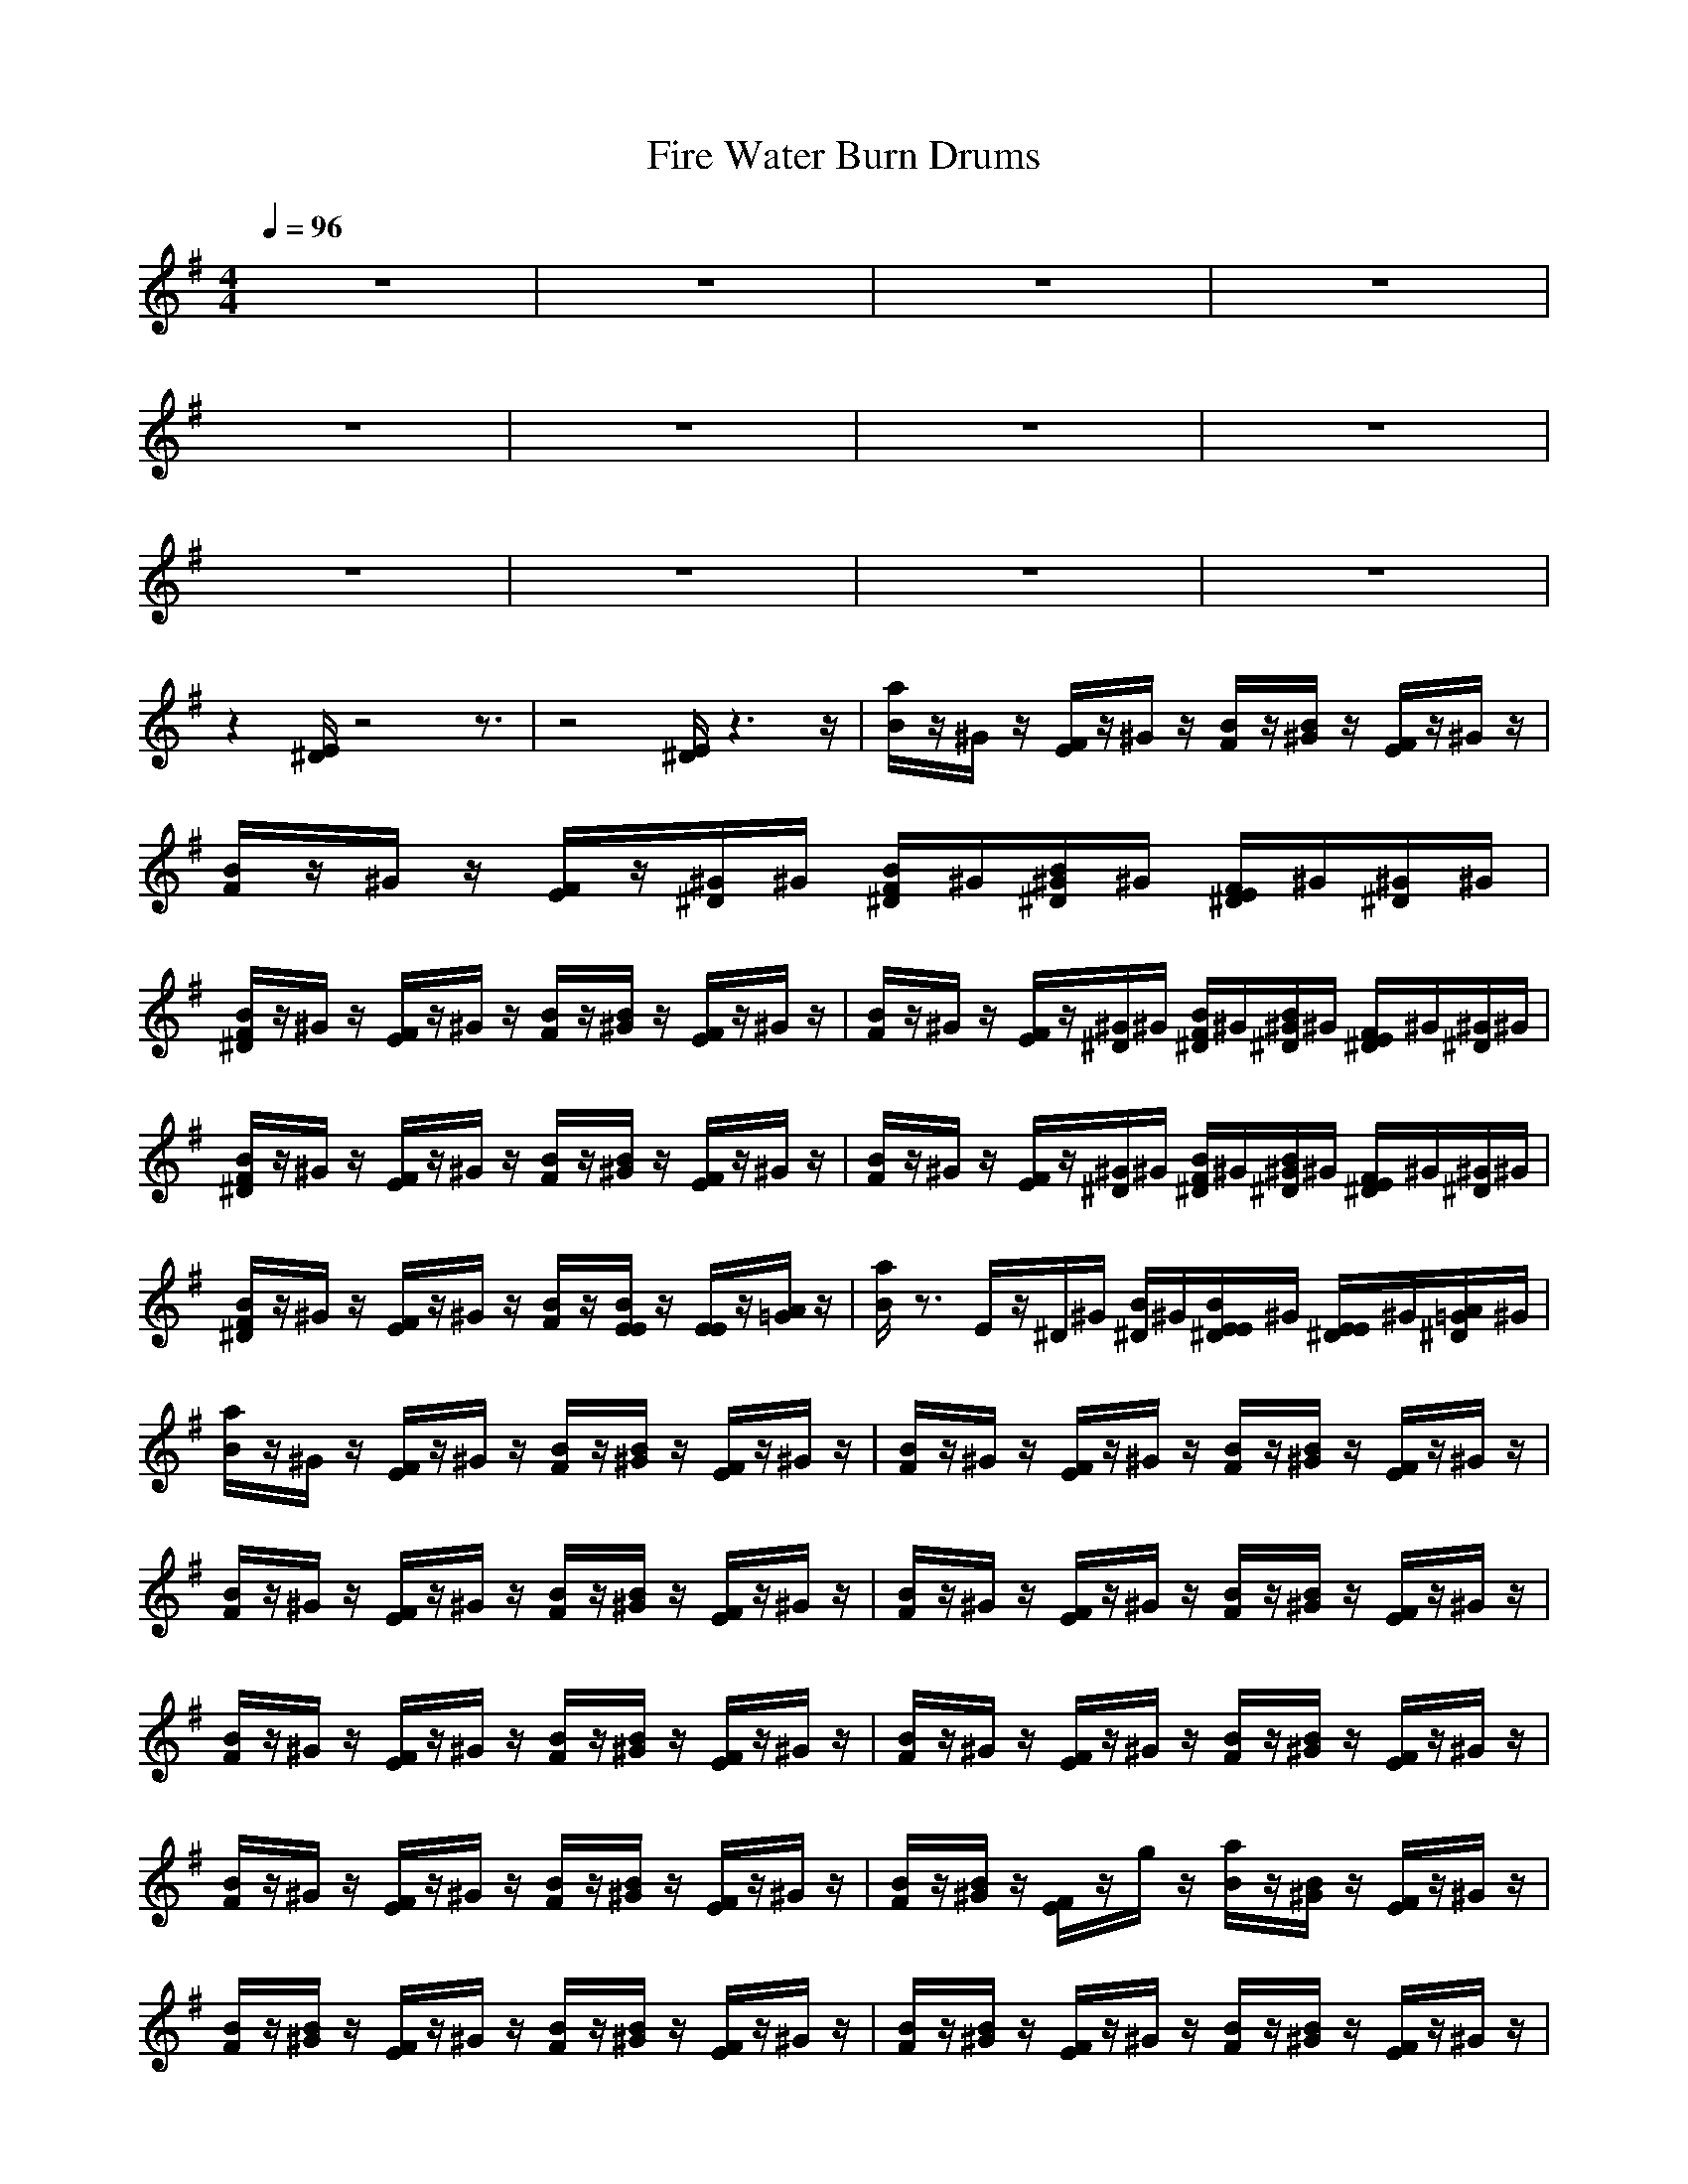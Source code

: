 X:1
T:Fire Water Burn Drums
N:abceed by Thorsongori
M:4/4
L:1/8
Q:1/4=96
K:G
z8|z8|z8|z8|
z8|z8|z8|z8|
z8|z8|z8|z8|
z2 
[E/2^D/2]z4z3/2|z4 [E/2^D/2]z3z/2|[a/2B/2]z/2^G/2z/2 [F/2E/2]z/2^G/2z/2 [B/2F/2]z/2[B/2^G/2]z/2 [F/2E/2]z/2^G/2z/2|[B/2F/2]z/2^G/2z/2 [F/2E/2]z/2[^G/2^D/2]^G/2 [B/2F/2^D/2]^G/2[B/2^G/2^D/2]^G/2 [F/2E/2^D/2]^G/2[^G/2^D/2]^G/2|
[B/2F/2^D/2]z/2^G/2z/2 [F/2E/2]z/2^G/2z/2 [B/2F/2]z/2[B/2^G/2]z/2 [F/2E/2]z/2^G/2z/2|[B/2F/2]z/2^G/2z/2 [F/2E/2]z/2[^G/2^D/2]^G/2 [B/2F/2^D/2]^G/2[B/2^G/2^D/2]^G/2 [F/2E/2^D/2]^G/2[^G/2^D/2]^G/2|[B/2F/2^D/2]z/2^G/2z/2 [F/2E/2]z/2^G/2z/2 [B/2F/2]z/2[B/2^G/2]z/2 [F/2E/2]z/2^G/2z/2|[B/2F/2]z/2^G/2z/2 [F/2E/2]z/2[^G/2^D/2]^G/2 [B/2F/2^D/2]^G/2[B/2^G/2^D/2]^G/2 [F/2E/2^D/2]^G/2[^G/2^D/2]^G/2|
[B/2F/2^D/2]z/2^G/2z/2 [F/2E/2]z/2^G/2z/2 [B/2F/2]z/2[B/2E/2E/2]z/2 [E/2E/2]z/2[A/2=G/2]z/2|[a/2B/2]z3/2 E/2z/2^D/2^G/2 [B/2^D/2]^G/2[B/2E/2E/2^D/2]^G/2 [E/2E/2^D/2]^G/2[A/2=G/2^D/2]^G/2|[a/2B/2]z/2^G/2z/2 [F/2E/2]z/2^G/2z/2 [B/2F/2]z/2[B/2^G/2]z/2 [F/2E/2]z/2^G/2z/2|[B/2F/2]z/2^G/2z/2 [F/2E/2]z/2^G/2z/2 [B/2F/2]z/2[B/2^G/2]z/2 [F/2E/2]z/2^G/2z/2|
[B/2F/2]z/2^G/2z/2 [F/2E/2]z/2^G/2z/2 [B/2F/2]z/2[B/2^G/2]z/2 [F/2E/2]z/2^G/2z/2|[B/2F/2]z/2^G/2z/2 [F/2E/2]z/2^G/2z/2 [B/2F/2]z/2[B/2^G/2]z/2 [F/2E/2]z/2^G/2z/2|[B/2F/2]z/2^G/2z/2 [F/2E/2]z/2^G/2z/2 [B/2F/2]z/2[B/2^G/2]z/2 [F/2E/2]z/2^G/2z/2|[B/2F/2]z/2^G/2z/2 [F/2E/2]z/2^G/2z/2 [B/2F/2]z/2[B/2^G/2]z/2 [F/2E/2]z/2^G/2z/2|
[B/2F/2]z/2^G/2z/2 [F/2E/2]z/2^G/2z/2 [B/2F/2]z/2[B/2^G/2]z/2 [F/2E/2]z/2^G/2z/2|[B/2F/2]z/2[B/2^G/2]z/2 [F/2E/2]z/2g/2z/2 [a/2B/2]z/2[B/2^G/2]z/2 [F/2E/2]z/2^G/2z/2|[B/2F/2]z/2[B/2^G/2]z/2 [F/2E/2]z/2^G/2z/2 [B/2F/2]z/2[B/2^G/2]z/2 [F/2E/2]z/2^G/2z/2|[B/2F/2]z/2[B/2^G/2]z/2 [F/2E/2]z/2^G/2z/2 [B/2F/2]z/2[B/2^G/2]z/2 [F/2E/2]z/2^G/2z/2|
[B/2F/2]z/2[B/2^G/2]z/2 [F/2E/2]z/2^G/2z/2 [B/2F/2]z/2[B/2^G/2]z/2 [F/2E/2]z/2^G/2z/2|[B/2F/2]z/2[B/2^G/2]z/2 [F/2E/2]z/2^G/2z/2 [B/2F/2]z/2[B/2^G/2]z/2 [F/2E/2]z/2^G/2z/2|[B/2F/2]z/2[B/2^G/2]z/2 [F/2E/2]z/2^G/2z/2 [B/2F/2]z/2[B/2^G/2]z/2 [F/2E/2]z/2^G/2z/2|[B/2F/2]z/2[B/2^G/2]z/2 [F/2E/2]z/2^G/2z/2 [B/2F/2]z/2[B/2^G/2]z/2 [F/2E/2]z/2^G/2z/2|
[g/2B/2]z/2[B/2^G/2]z/2 [F/2E/2]z/2^G/2z/2 [g/2B/2]z/2[B/2^G/2]z/2 [F/2E/2]z/2^G/2z/2|[g/2B/2]z/2[B/2^G/2]z/2 [F/2E/2]z/2^G/2z/2 [g/2B/2]z/2[B/2^G/2]z/2 [^A/2E/2]z/2B/2z/2|[a/2B/2]z/2^G/2z/2 [F/2E/2]z/2^G/2z/2 [B/2F/2]z/2[B/2^G/2]z/2 [F/2E/2]z/2^G/2z/2|[B/2F/2]z/2^G/2z/2 [F/2E/2]z/2[^G/2^D/2]^G/2 [B/2F/2^D/2]^G/2[B/2^G/2^D/2]^G/2 [F/2E/2^D/2]^G/2[^G/2^D/2]^G/2|
[B/2F/2^D/2]z/2^G/2z/2 [F/2E/2]z/2^G/2z/2 [B/2F/2]z/2[B/2^G/2]z/2 [F/2E/2]z/2^G/2z/2|[B/2F/2]z/2^G/2z/2 [F/2E/2]z/2[^G/2^D/2]^G/2 [B/2F/2^D/2]^G/2[B/2^G/2^D/2]^G/2 [F/2E/2^D/2]^G/2[^G/2^D/2]^G/2|[B/2F/2^D/2]z/2^G/2z/2 [F/2E/2]z/2^G/2z/2 [B/2F/2]z/2[B/2^G/2]z/2 [F/2E/2]z/2^G/2z/2|[B/2F/2]z/2^G/2z/2 [F/2E/2]z/2[^G/2^D/2]^G/2 [B/2F/2^D/2]^G/2[B/2^G/2^D/2]^G/2 [F/2E/2^D/2]^G/2[^G/2^D/2]^G/2|
[B/2F/2^D/2]z/2^G/2z/2 [F/2E/2]z/2^G/2z/2 [B/2F/2]z/2[B/2^G/2]z/2 [F/2E/2]z/2^G/2z/2|[B/2F/2]z/2^G/2z/2 [F/2E/2]z/2[^G/2^D/2]^G/2 [B/2F/2^D/2]^G/2[B/2^G/2^D/2]^G/2 [F/2E/2^D/2]^G/2[^G/2^D/2]^G/2|[B/2F/2^D/2]z/2^G/2z/2 [F/2E/2]z/2^G/2z/2 [B/2F/2]z/2B/2z/2 E/2z/2B/2z/2|[a/2B/2]z3/2 [E/2E/2^D/2]z/2^D/2^G/2 [B/2^D/2]^G/2[B/2E/2E/2^D/2]^G/2 [E/2E/2^D/2]^G/2[=A/2=G/2^D/2]^G/2|
B/2z3z/2 [E/2^D/2]z3z/2|[a/2B/2]z/2^G/2z/2 [F/2E/2]z/2^G/2z/2 [B/2F/2]z/2[B/2^G/2]z/2 [F/2E/2]z/2^G/2z/2|[B/2F/2]z/2^G/2z/2 [F/2E/2]z/2[^G/2^D/2]^G/2 [B/2F/2^D/2]^G/2[B/2^G/2^D/2]^G/2 [F/2E/2^D/2]^G/2[^G/2^D/2]^G/2|[B/2F/2^D/2]z/2^G/2z/2 [F/2E/2]z/2^G/2z/2 [B/2F/2]z/2[B/2^G/2]z/2 [F/2E/2]z/2^G/2z/2|
[B/2F/2]z/2^G/2z/2 [F/2E/2]z/2[^G/2^D/2]^G/2 [B/2F/2^D/2]^G/2[B/2^G/2^D/2]^G/2 [F/2E/2^D/2]^G/2[^G/2^D/2]^G/2|[B/2F/2^D/2]z/2^G/2z/2 [F/2E/2]z/2^G/2z/2 [B/2F/2]z/2[B/2^G/2]z/2 [F/2E/2]z/2^G/2z/2|[B/2F/2]z/2^G/2z/2 [F/2E/2]z/2[^G/2^D/2]^G/2 [B/2F/2^D/2]^G/2[B/2^G/2^D/2]^G/2 [F/2E/2^D/2]^G/2[^G/2^D/2]^G/2|[B/2F/2^D/2]z/2^G/2z/2 [F/2E/2]z/2^G/2z/2 [B/2F/2]z/2[B/2E/2E/2]z/2 [E/2E/2]z/2[A/2=G/2]z/2|
[a/2B/2]z4z/2[B/2E/2E/2]z/2 [E/2E/2]z/2[A/2G/2]z/2|[a/2B/2]z/2^G/2z/2 [F/2E/2]z/2^G/2z/2 [B/2F/2]z/2[B/2^G/2]z/2 [F/2E/2]z/2^G/2z/2|[B/2F/2]z/2^G/2z/2 [F/2E/2]z/2^G/2z/2 [B/2F/2]z/2[B/2^G/2]z/2 [F/2E/2]z/2^G/2z/2|[B/2F/2]z/2^G/2z/2 [F/2E/2]z/2^G/2z/2 [B/2F/2]z/2[B/2^G/2]z/2 [F/2E/2]z/2^G/2z/2|
[B/2F/2]z/2^G/2z/2 [F/2E/2]z/2^G/2z/2 [B/2F/2]z/2[B/2^G/2]z/2 [F/2E/2]z/2^G/2z/2|[B/2F/2]z/2^G/2z/2 [F/2E/2]z/2^G/2z/2 [B/2F/2]z/2[B/2^G/2]z/2 [F/2E/2]z/2^G/2z/2|[B/2F/2]z/2^G/2z/2 [F/2E/2]z/2^G/2z/2 [B/2F/2]z/2[B/2^G/2]z/2 [F/2E/2]z/2^G/2z/2|[B/2F/2]z/2^G/2z/2 [F/2E/2]z/2^G/2z/2 [B/2^A/2E/2]z/2[B/2^G/2E/2]z/2 B/2B/2=G/2z/2|
[a/2B/2]z3/2 ^A/2z3/2 [B/2^A/2]z/2[B/2E/2]z/2 E/2[B/2B/2]=A/2[A/2A/2]|[B/2F/2]z/2[B/2^G/2]z/2 [F/2E/2]z/2^G/2z/2 [B/2F/2]z/2[B/2^G/2]z/2 [F/2E/2]z/2^G/2z/2|[B/2F/2]z/2[B/2^G/2]z/2 [F/2E/2]z/2^G/2z/2 [B/2F/2]z/2[B/2^G/2]z/2 [F/2E/2]z/2^G/2z/2|[B/2F/2]z/2[B/2^G/2]z/2 [F/2E/2]z/2^G/2z/2 [B/2F/2]z/2[B/2^G/2]z/2 [F/2E/2]z/2^G/2z/2|
[B/2F/2]z/2[B/2^G/2]z/2 [F/2E/2]z/2^G/2z/2 [B/2F/2]z/2[B/2^G/2]z/2 [F/2E/2]z/2^G/2z/2|[B/2F/2]z/2[B/2^G/2]z/2 [F/2E/2]z/2^G/2z/2 [B/2F/2]z/2[B/2^G/2]z/2 [F/2E/2]z/2^G/2z/2|[B/2F/2]z/2[B/2^G/2]z/2 [F/2E/2]z/2^G/2z/2 [B/2F/2]z/2[B/2^G/2]z/2 [F/2E/2]z/2^G/2z/2|[g/2B/2]z/2[B/2^G/2]z/2 [F/2E/2]z/2^G/2z/2 [g/2B/2]z/2[B/2^G/2]z/2 [F/2E/2]z/2^G/2z/2|
[g/2B/2]z/2[B/2^G/2]z/2 [F/2E/2]z/2^G/2z/2 [g/2B/2]z/2[B/2^G/2]z/2 [^A/2E/2]E/2B/2z/2|[a/2B/2]z/2^G/2z/2 [F/2E/2]z/2^G/2z/2 [B/2F/2]z/2[B/2^G/2]z/2 [F/2E/2]z/2^G/2z/2|[B/2F/2]z/2^G/2z/2 [F/2E/2]z/2[^G/2^D/2]^G/2 [B/2F/2^D/2]^G/2[B/2^G/2^D/2]^G/2 [F/2E/2^D/2]^G/2[^G/2^D/2]^G/2|[B/2F/2^D/2]z/2^G/2z/2 [F/2E/2]z/2^G/2z/2 [B/2F/2]z/2[B/2^G/2]z/2 [F/2E/2]z/2^G/2z/2|
[B/2F/2]z/2^G/2z/2 [F/2E/2]z/2[^G/2^D/2]^G/2 [B/2F/2^D/2]^G/2[B/2^G/2^D/2]^G/2 [F/2E/2^D/2]^G/2[^G/2^D/2]^G/2|[B/2F/2^D/2]z/2^G/2z/2 [F/2E/2]z/2^G/2z/2 [B/2F/2]z/2[B/2^G/2]z/2 [F/2E/2]z/2^G/2z/2|[B/2F/2]z/2^G/2z/2 [F/2E/2]z/2[^G/2^D/2]^G/2 [B/2F/2^D/2]^G/2[B/2^G/2^D/2]^G/2 [F/2E/2^D/2]^G/2[^G/2^D/2]^G/2|[B/2F/2^D/2]z/2^G/2z/2 [F/2E/2]z/2^G/2z/2 [B/2F/2]z/2[B/2^G/2]z/2 [F/2E/2]z/2^G/2z/2|
[B/2F/2]z/2^G/2z/2 [F/2E/2]z/2[^G/2^D/2]^G/2 [B/2F/2^D/2]^G/2[B/2^G/2^D/2]^G/2 [F/2E/2^D/2]^G/2[^G/2^D/2]^G/2|[B/2F/2^D/2]z/2^G/2z/2 [F/2E/2]z/2^G/2z/2 [B/2F/2]z/2B/2z/2 E/2z/2B/2z/2|[a/2B/2]z3/2 [E/2E/2^D/2]z/2^D/2^G/2 [B/2^D/2]^G/2[B/2E/2E/2^D/2]^G/2 [E/2E/2^D/2]^G/2[=A/2=G/2^D/2]^G/2|B/2z3z/2 [E/2^D/2]z3z/2|
[a/2B/2]z/2^G/2z/2 [F/2E/2]z/2^G/2z/2 [B/2F/2]z/2[B/2^G/2]z/2 [F/2E/2]z/2^G/2z/2|[B/2F/2]z/2^G/2z/2 [F/2E/2]z/2[^G/2^D/2]^G/2 [B/2F/2^D/2]^G/2[B/2^G/2^D/2]^G/2 [F/2E/2^D/2]^G/2[^G/2^D/2]^G/2|[B/2F/2^D/2]z/2^G/2z/2 [F/2E/2]z/2^G/2z/2 [B/2F/2]z/2[B/2^G/2]z/2 [F/2E/2]z/2^G/2z/2|[B/2F/2]z/2^G/2z/2 [F/2E/2]z/2[^G/2^D/2]^G/2 [B/2F/2^D/2]^G/2[B/2^G/2^D/2]^G/2 [F/2E/2^D/2]^G/2[^G/2^D/2]^G/2|
[B/2F/2^D/2]z/2^G/2z/2 [F/2E/2]z/2^G/2z/2 [B/2F/2]z/2[B/2^G/2]z/2 [F/2E/2]z/2^G/2z/2|[B/2F/2]z/2^G/2z/2 [F/2E/2]z/2[^G/2^D/2]^G/2 [B/2F/2^D/2]^G/2[B/2^G/2^D/2]^G/2 [F/2E/2^D/2]^G/2[^G/2^D/2]^G/2|[B/2F/2^D/2]z/2^G/2z/2 [F/2E/2]z/2^G/2z/2 [B/2F/2]z/2[B/2E/2E/2]z/2 [E/2E/2]z3/2|[a/2B/2F/2]z/2^G/2z/2 [F/2E/2]z/2[^G/2^D/2]^G/2 [B/2^A/2^D/2]^G/2[B/2E/2E/2^D/2][^G/2E/2] [E/2^D/2][^G/2E/2][E/2^D/2]^G/2|
[B/2F/2]z/2^G/2z/2 [F/2E/2]z/2^G/2z/2 [B/2F/2]z/2[B/2^G/2]z/2 [F/2E/2]z/2^G/2z/2|[B/2F/2]z/2^G/2z/2 [F/2E/2]z/2^G/2z/2 [B/2F/2]z/2[B/2^G/2]z/2 [F/2E/2]z/2^G/2z/2|[a/2B/2]z/2^G/2z/2 [F/2E/2]z/2^G/2z/2 [B/2F/2]z/2[B/2^G/2]z/2 [F/2E/2]z/2^G/2z/2|[B/2F/2]z/2^G/2z/2 [F/2E/2]z/2^G/2z/2 [B/2F/2]z/2[B/2^G/2]z/2 [F/2E/2]z/2^G/2z/2|
[a/2B/2]z/2^G/2z/2 [F/2E/2]z/2^G/2z/2 [B/2F/2]z/2[B/2^G/2]z/2 [F/2E/2]z/2^G/2z/2|[B/2F/2]z/2^G/2z/2 [F/2E/2]z/2^G/2z/2 [B/2F/2]z/2[B/2^G/2]z/2 [F/2E/2]z/2^G/2z/2|[a/2B/2]z/2^G/2z/2 [F/2E/2]z/2^G/2z/2 [B/2F/2]z/2[B/2^G/2]z/2 [F/2E/2]z/2^G/2z/2|[B/2F/2]z/2^G/2z/2 [F/2E/2]z/2^G/2z/2 [B/2F/2]z/2[B/2^G/2]z/2 [F/2E/2]z/2^G/2z/2|
[a/2B/2]z/2^G/2z/2 [F/2E/2]z/2^G/2z/2 [B/2F/2]z/2[B/2^G/2]z/2 [F/2E/2]z/2^G/2z/2|[B/2F/2]z/2^G/2z/2 [F/2E/2]z/2^G/2z/2 [B/2F/2]z/2[B/2^G/2]z/2 [F/2E/2]z/2^G/2z/2|[a/2B/2]z/2^G/2z/2 [F/2E/2]z/2^G/2z/2 [B/2F/2]z/2[B/2^G/2]z/2 [F/2E/2]z/2^G/2z/2|[B/2F/2]z/2^G/2z/2 [F/2E/2]z/2^G/2z/2 [B/2F/2]z/2[B/2^G/2]z/2 [F/2E/2]z/2^G/2z/2|
[a/2B/2]z/2^G/2z/2 [F/2E/2]z/2^G/2z/2 [B/2F/2]z/2[B/2^G/2]z/2 [F/2E/2]z/2^G/2z/2|[B/2F/2]z/2^G/2z/2 [F/2E/2]z/2^G/2z/2 [B/2F/2]z/2[B/2^G/2]z/2 [F/2E/2]z/2^G/2z/2|[a/2B/2]z/2^G/2z/2 [F/2E/2]z/2^G/2z/2 [B/2F/2]z/2[B/2^G/2]z/2 [F/2E/2]z/2^G/2z/2|[g/2B/2] 